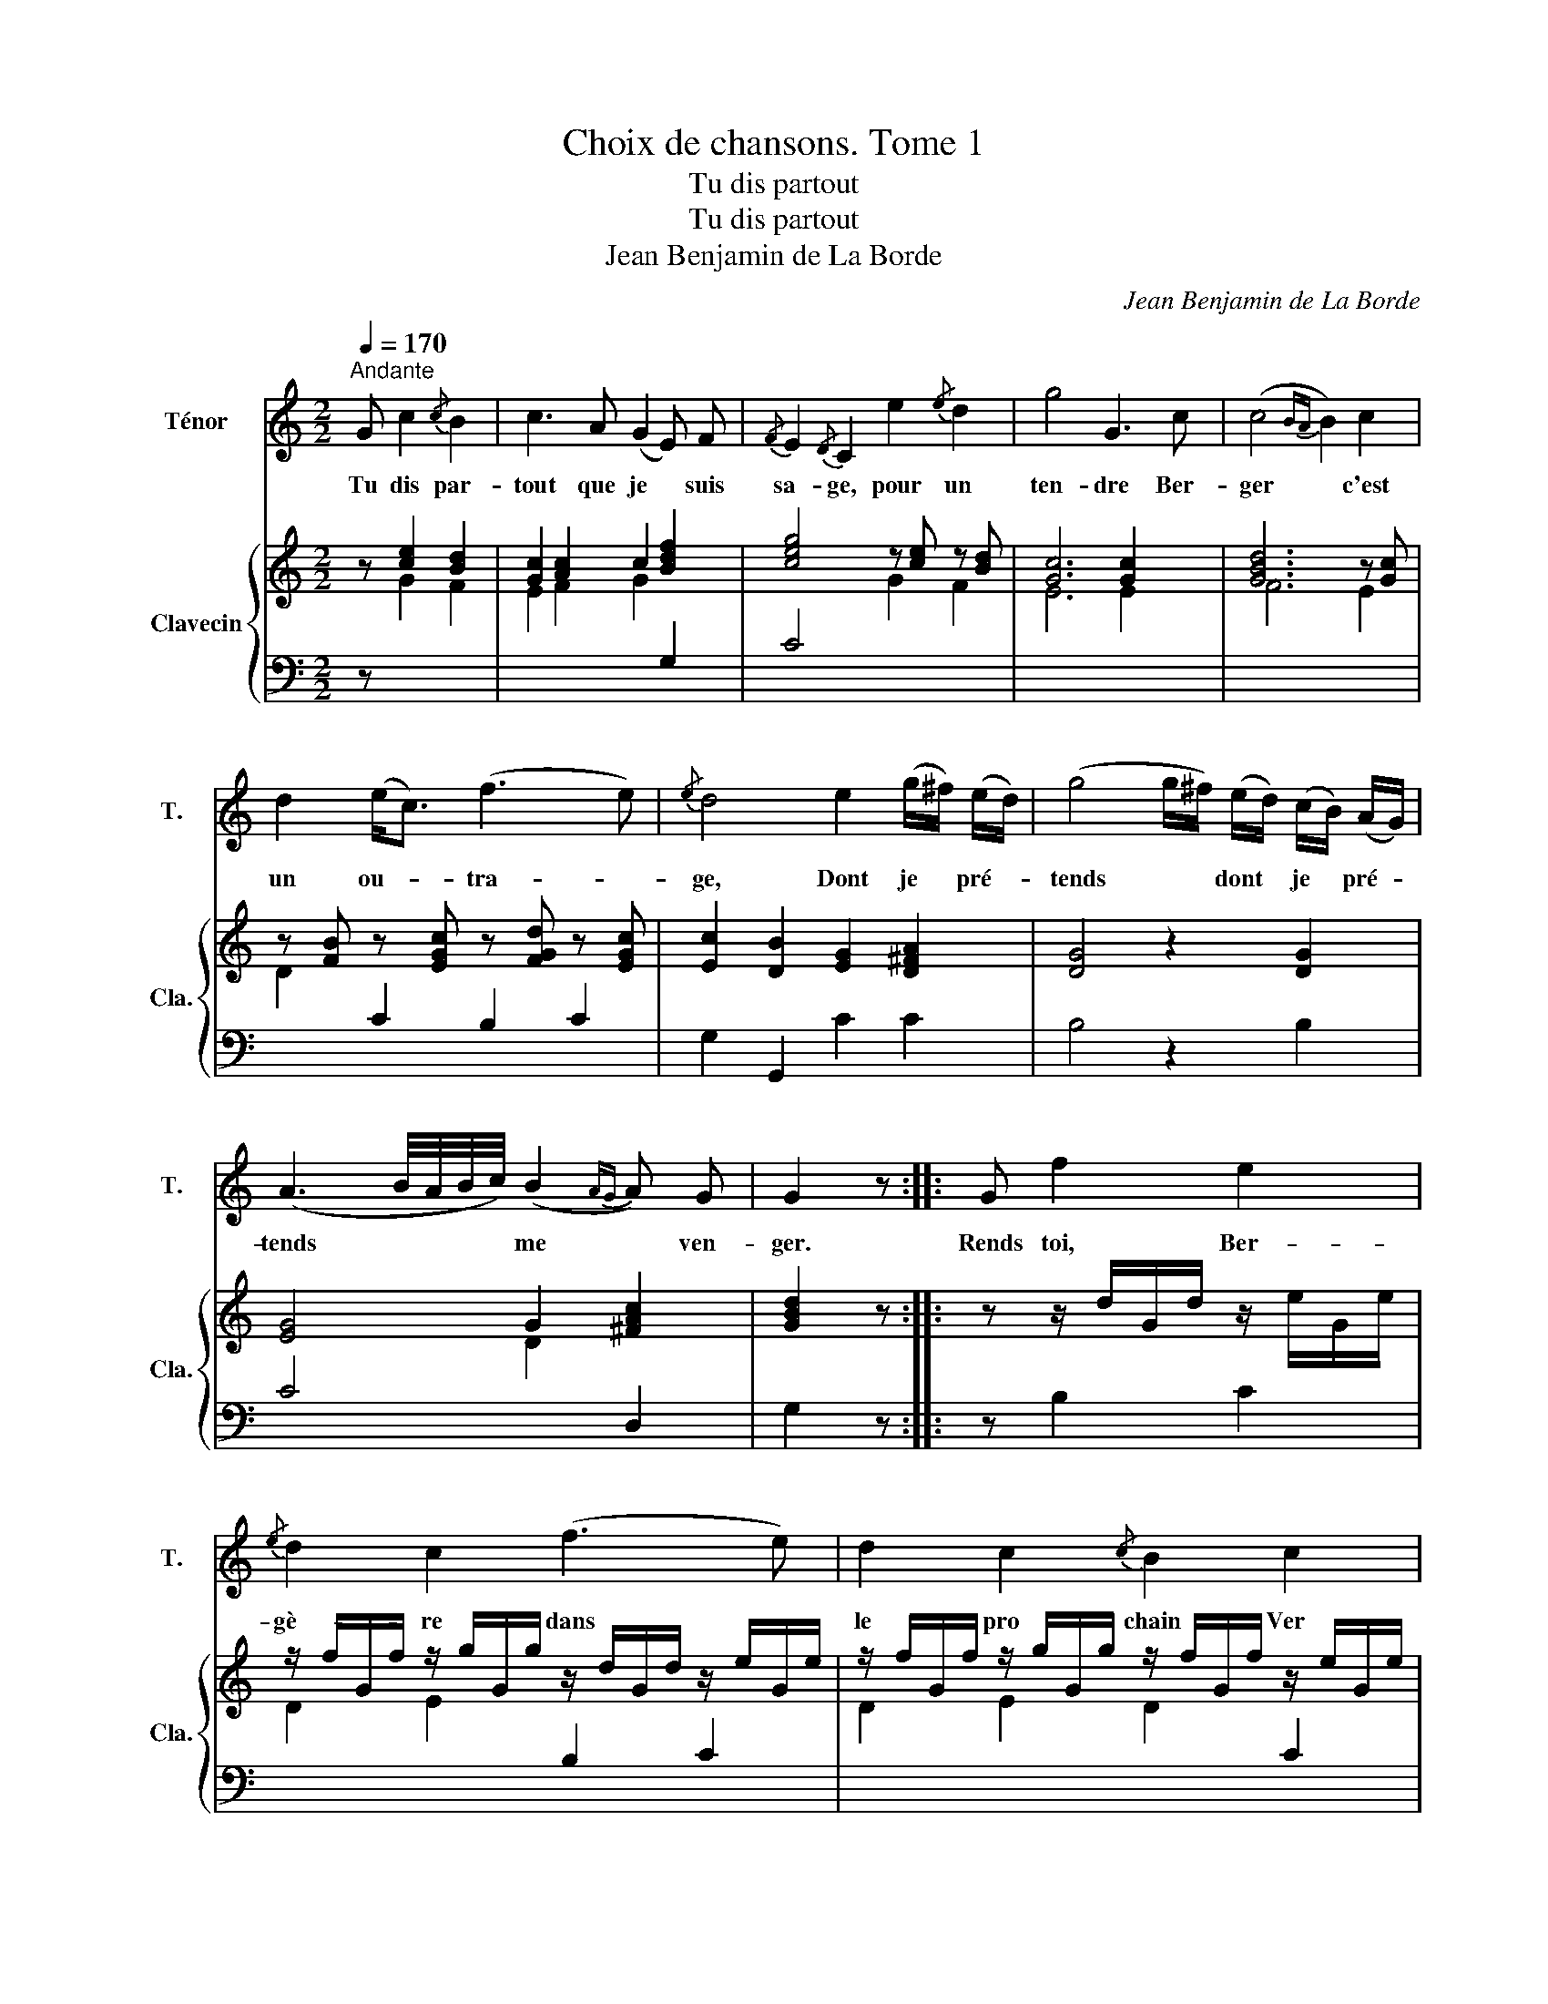 X:1
T:Choix de chansons. Tome 1
T:Tu dis partout
T:Tu dis partout
T:Jean Benjamin de La Borde
C:Jean Benjamin de La Borde
Z:Jean Benjamin de La Borde
%%score 1 { 2 | ( 3 4 ) }
L:1/8
Q:1/4=170
M:2/2
K:C
V:1 treble nm="Ténor" snm="T."
V:2 treble nm="Clavecin" snm="Cla."
V:3 bass 
V:4 bass 
V:1
"^Andante" G c2{/c} B2 | c3 A (G2 E) F |{/F} E2{/D} C2 e2{/e} d2 | g4 G3 c | (c4{BA} B2) c2 | %5
w: Tu dis par-|tout que je * suis|sa- ge, pour un|ten- dre Ber-|ger * c'est|
 d2 (e<c) (f3 e) |{/e} d4 e2 (g/^f/) (e/d/) | (g4 g/^f/) (e/d/) (c/B/) (A/G/) | %8
w: un ou- * tra- *|ge, Dont je * pré- *|tends * * dont * je * pré- *|
 (A3 B/4A/4B/4c/4) (B2{AG} A) G | G2 z :: G f2 e2 |{/e} d2 c2 (f3 e) | d2 c2{/c} B2 c2 | %13
w: tends * * * * me * ven-|ger.|Rends toi, Ber-|gè- re dans *|le pro- chain Ver-|
 (e2{dc} d) z g3 c | (Bd) c g f e d c | (B3 c/d/) c2 G _B |{/B} A4 A2 d2 | (c4{/c} B2) f2 | %18
w: ger; * je te|lais- * se le choix de la fou-|gè- * * re ou du|ten- dre ga-|zon * pour|
 (f<e) (e<d) (d<c) (c<B) | (B4 c) z (a<f) | (f<e) (e<d) (d<c) (c<B) |{/B} c z :| %22
w: m'en * fai- * re * rai- *|son, * Pour *|m'en * fai- * re * rai- *|son.|
V:2
 z [ce]2 [Bd]2 | [Gc]2 [Ac]2 c2 [Bdf]2 | [ceg]4 z [ce] z [Bd] | [Gc]6 [Gc]2 | [GBd]6 z [Gc] | %5
 z [FB] z [EGc] z [FGd] z [EGc] | [Ec]2 [DB]2 [EG]2 [D^FA]2 | [DG]4 z2 [DG]2 | [EG]4 G2 [^FAc]2 | %9
 [GBd]2 z :: z z/ d/G/d/ z/ e/G/e/ | z/ f/G/f/ z/ g/G/g/ z/ d/G/d/ z/ e/G/e/ | %12
 z/ f/G/f/ z/ g/G/g/ z/ f/G/f/ z/ e/G/e/ | [ce]2 [Bd]2 z/ G/C/G/ z/ G/C/G/ | z/ G/D/G/ [CG]2 z4 | %15
 z/ G/D/G/ z/ G/D/G/ [CG]2 z2 | z F[I:staff +1] A,C[I:staff -1] z F z F | [DG]4 [DG]2 [Af]2 | %18
 [Af][Ge] [Ge][Fd] [Fd][Ec] [Ec][DB] | [DFB]4 [EGc]2 [Af]2 | [Af][Ge] [Ge][Fd] [Fd][Ec] [Fc][DB] | %21
 [EGc]2 :| %22
V:3
 z[I:staff -1] G2 F2 | E2 F2 G2[I:staff +1] G,2 | C4[I:staff -1] G2 F2 | E6 E2 | F6 E2 | %5
 D2[I:staff +1] C2 B,2 C2 | G,2 G,,2 C2 C2 | B,4 z2 B,2 | C4[I:staff -1] D2[I:staff +1] D,2 | %9
 G,2 z :: z B,2 C2 |[I:staff -1] D2 E2[I:staff +1] B,2 C2 |[I:staff -1] D2 E2 D2[I:staff +1] C2 | %13
 G,2 G,,2 E,2 E,,2 | F,2 E,2 z4 | F,2 F,,2 E,2 z2 | F,4 F,2 D,2 | G,4 G,,2 D,2 | E,2 F,2 G,2 G,,2 | %19
 C4 C,2 D,2 | E,2 F,2 G,2 G,,2 | C,2 :| %22
V:4
 x5 | x8 | x8 | x8 | x8 | x8 | x8 | x8 | x8 | x3 :: x5 | x8 | x8 | x8 | x8 | x8 | %16
 x5 [A,C] x [A,C] | C4 B,2 x2 | x8 | x8 | x8 | x2 :| %22

